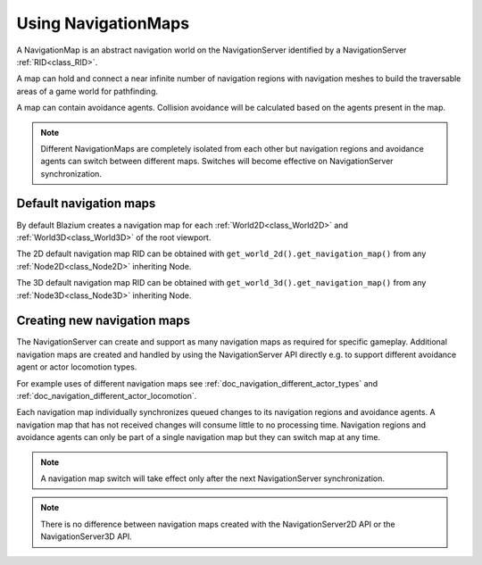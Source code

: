 .. _doc_navigation_using_navigationmaps:

Using NavigationMaps
====================

.. image:: img/nav_maps.png

A NavigationMap is an abstract navigation world on the NavigationServer identified by a NavigationServer :ref:`RID<class_RID>`.

A map can hold and connect a near infinite number of navigation regions with navigation meshes to build the traversable areas of a game world for pathfinding.

A map can contain avoidance agents. Collision avoidance will be calculated based on the agents present in the map.

.. note::

    Different NavigationMaps are completely isolated from each other but navigation regions
    and avoidance agents can switch between different maps. Switches will become effective on NavigationServer synchronization.

Default navigation maps
~~~~~~~~~~~~~~~~~~~~~~~

By default Blazium creates a navigation map for each :ref:`World2D<class_World2D>` and :ref:`World3D<class_World3D>` of the root viewport.

The 2D default navigation map RID can be obtained with ``get_world_2d().get_navigation_map()`` from any :ref:`Node2D<class_Node2D>` inheriting Node.

The 3D default navigation map RID can be obtained with ``get_world_3d().get_navigation_map()`` from any :ref:`Node3D<class_Node3D>` inheriting Node.

.. tabs::
 .. code-tab:: gdscript 2D GDScript

    extends Node2D

    func _ready() -> void:
        var default_navigation_map_rid: RID = get_world_2d().get_navigation_map()

 .. code-tab:: csharp 2D C#

    public partial class MyNode2D : Node2D
    {
        public override void _Ready()
        {
            Rid defaultNavigationMapRid = GetWorld2D().NavigationMap;
        }
    }

 .. code-tab:: gdscript 3D GDScript

    extends Node3D

    func _ready() -> void:
        var default_navigation_map_rid: RID = get_world_3d().get_navigation_map()

 .. code-tab:: csharp 3D C#

    public partial class MyNode3D : Node3D
    {
        public override void _Ready()
        {
            Rid defaultNavigationMapRid = GetWorld3D().NavigationMap;
        }
    }

Creating new navigation maps
~~~~~~~~~~~~~~~~~~~~~~~~~~~~

The NavigationServer can create and support as many navigation maps as required for specific gameplay.
Additional navigation maps are created and handled by using the NavigationServer API
directly e.g. to support different avoidance agent or actor locomotion types.

For example uses of different navigation maps see :ref:`doc_navigation_different_actor_types` and :ref:`doc_navigation_different_actor_locomotion`.

Each navigation map individually synchronizes queued changes to its navigation regions and avoidance agents.
A navigation map that has not received changes will consume little to no processing time.
Navigation regions and avoidance agents can only be part of a single navigation map but they can switch map at any time.

.. note::

    A navigation map switch will take effect only after the next NavigationServer synchronization.

.. tabs::
 .. code-tab:: gdscript 2D GDScript

    extends Node2D

    func _ready() -> void:
        var new_navigation_map: RID = NavigationServer2D.map_create()
        NavigationServer2D.map_set_active(new_navigation_map, true)

 .. code-tab:: csharp 2D C#

    public partial class MyNode2D : Node2D
    {
        public override void _Ready()
        {
            Rid newNavigationMap = NavigationServer2D.MapCreate();
            NavigationServer2D.MapSetActive(newNavigationMap, true);
        }
    }

 .. code-tab:: gdscript 3D GDScript

    extends Node3D

    func _ready() -> void:
        var new_navigation_map: RID = NavigationServer3D.map_create()
        NavigationServer3D.map_set_active(new_navigation_map, true)

 .. code-tab:: csharp 3D C#

    public partial class MyNode3D : Node3D
    {
        public override void _Ready()
        {
            Rid newNavigationMap = NavigationServer3D.MapCreate();
            NavigationServer3D.MapSetActive(newNavigationMap, true);
        }
    }

.. note::

    There is no difference between navigation maps created with the NavigationServer2D API or the NavigationServer3D API.
